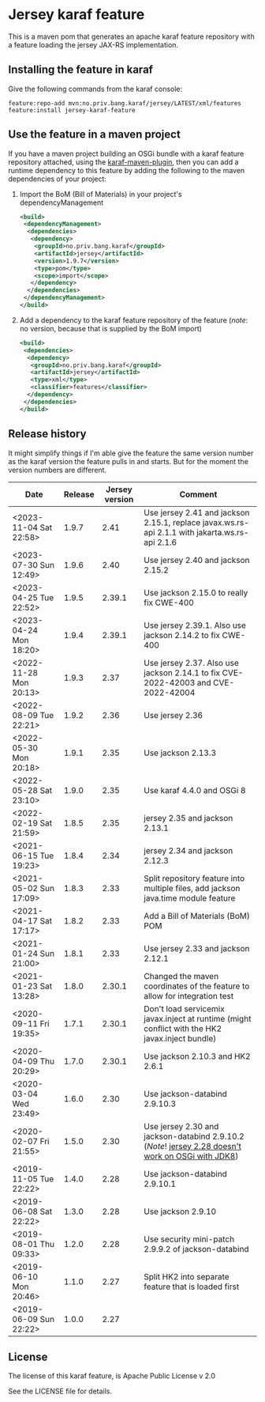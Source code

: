 * Jersey karaf feature

This is a maven pom that generates an apache karaf feature repository with a feature loading the jersey JAX-RS implementation.

[[https://github.com/steinarb/jersey-karaf-feature/actions/workflows/jersey-karaf-feature-maven-ci-build.yml][file:https://github.com/steinarb/jersey-karaf-feature/actions/workflows/jersey-karaf-feature-maven-ci-build.yml/badge.svg]]
[[https://maven-badges.herokuapp.com/maven-central/no.priv.bang.karaf/jersey-karaf-feature][file:https://maven-badges.herokuapp.com/maven-central/no.priv.bang.karaf/jersey-karaf-feature/badge.svg]]

** Installing the feature in karaf

Give the following commands from the karaf console:
#+BEGIN_EXAMPLE
  feature:repo-add mvn:no.priv.bang.karaf/jersey/LATEST/xml/features
  feature:install jersey-karaf-feature
#+END_EXAMPLE

** Use the feature in a maven project

If you have a maven project building an OSGi bundle with a karaf feature repository attached, using the [[https://svn.apache.org/repos/asf/karaf/site/production/manual/latest/karaf-maven-plugin.html#_using_the_karaf_maven_plugin][karaf-maven-plugin]], then you can add a runtime dependency to this feature by adding the following to the maven dependencies of your project:
 1. Import the BoM (Bill of Materials) in your project's dependencyManagement
    #+BEGIN_SRC xml
      <build>
       <dependencyManagement>
        <dependencies>
         <dependency>
          <groupId>no.priv.bang.karaf</groupId>
          <artifactId>jersey</artifactId>
          <version>1.9.7</version>
          <type>pom</type>
          <scope>import</scope>
         </dependency>
        </dependencies>
       </dependencyManagement>
      </build>
    #+END_SRC
 2. Add a dependency to the karaf feature repository of the feature (/note/: no version, because that is supplied by the BoM import)
    #+BEGIN_SRC xml
      <build>
       <dependencies>
        <dependency>
         <groupId>no.priv.bang.karaf</groupId>
         <artifactId>jersey</artifactId>
         <type>xml</type>
         <classifier>features</classifier>
        </dependency>
       </dependencies>
      </build>
    #+END_SRC

** Release history

It might simplify things if I'm able give the feature the same version number as the karaf version the feature pulls in and starts.  But for the moment the version numbers are different.

| Date                   | Release | Jersey version | Comment                                                                                            |
|------------------------+---------+----------------+----------------------------------------------------------------------------------------------------|
| <2023-11-04 Sat 22:58> |   1.9.7 |           2.41 | Use jersey 2.41 and jackson 2.15.1, replace javax.ws.rs-api 2.1.1 with jakarta.ws.rs-api 2.1.6     |
| <2023-07-30 Sun 12:49> |   1.9.6 |           2.40 | Use jersey 2.40 and jackson 2.15.2                                                                 |
| <2023-04-25 Tue 22:52> |   1.9.5 |         2.39.1 | Use jackson 2.15.0 to really fix CWE-400                                                           |
| <2023-04-24 Mon 18:20> |   1.9.4 |         2.39.1 | Use jersey 2.39.1. Also use jackson 2.14.2 to fix CWE-400                                          |
| <2022-11-28 Mon 20:13> |   1.9.3 |           2.37 | Use jersey 2.37. Also use jackson 2.14.1 to fix CVE-2022-42003 and CVE-2022-42004                  |
| <2022-08-09 Tue 22:21> |   1.9.2 |           2.36 | Use jersey 2.36                                                                                    |
| <2022-05-30 Mon 20:18> |   1.9.1 |           2.35 | Use jackson 2.13.3                                                                                 |
| <2022-05-28 Sat 23:10> |   1.9.0 |           2.35 | Use karaf 4.4.0 and OSGi 8                                                                         |
| <2022-02-19 Sat 21:59> |   1.8.5 |           2.35 | jersey 2.35 and jackson 2.13.1                                                                     |
| <2021-06-15 Tue 19:23> |   1.8.4 |           2.34 | jersey 2.34 and jackson 2.12.3                                                                     |
| <2021-05-02 Sun 17:09> |   1.8.3 |           2.33 | Split repository feature into multiple files, add jackson java.time module feature                 |
| <2021-04-17 Sat 17:17> |   1.8.2 |           2.33 | Add a Bill of Materials (BoM) POM                                                                  |
| <2021-01-24 Sun 21:00> |   1.8.1 |           2.33 | Use jersey 2.33 and jackson 2.12.1                                                                 |
| <2021-01-23 Sat 13:28> |   1.8.0 |         2.30.1 | Changed the maven coordinates of the feature to allow for integration test                         |
| <2020-09-11 Fri 19:35> |   1.7.1 |         2.30.1 | Don't load servicemix javax.inject at runtime (might conflict with the HK2 javax.inject bundle)    |
| <2020-04-09 Thu 20:29> |   1.7.0 |         2.30.1 | Use jackson 2.10.3 and HK2 2.6.1                                                                   |
| <2020-03-04 Wed 23:49> |   1.6.0 |           2.30 | Use jackson-databind 2.9.10.3                                                                      |
| <2020-02-07 Fri 21:55> |   1.5.0 |           2.30 | Use jersey 2.30 and jackson-databind 2.9.10.2 (/Note/! [[https://github.com/eclipse-ee4j/jersey/issues/4156][jersey 2.28 doesn't work on OSGi with JDK8]]) |
| <2019-11-05 Tue 22:22> |   1.4.0 |           2.28 | Use jackson-databind 2.9.10.1                                                                      |
| <2019-06-08 Sat 22:22> |   1.3.0 |           2.28 | Use jackson 2.9.10                                                                                 |
| <2019-08-01 Thu 09:33> |   1.2.0 |           2.28 | Use security mini-patch 2.9.9.2 of jackson-databind                                                |
| <2019-06-10 Mon 20:46> |   1.1.0 |           2.27 | Split HK2 into separate feature that is loaded first                                               |
| <2019-06-09 Sun 22:22> |   1.0.0 |           2.27 |                                                                                                    |

** License

The license of this karaf feature, is Apache Public License v 2.0

See the LICENSE file for details.

